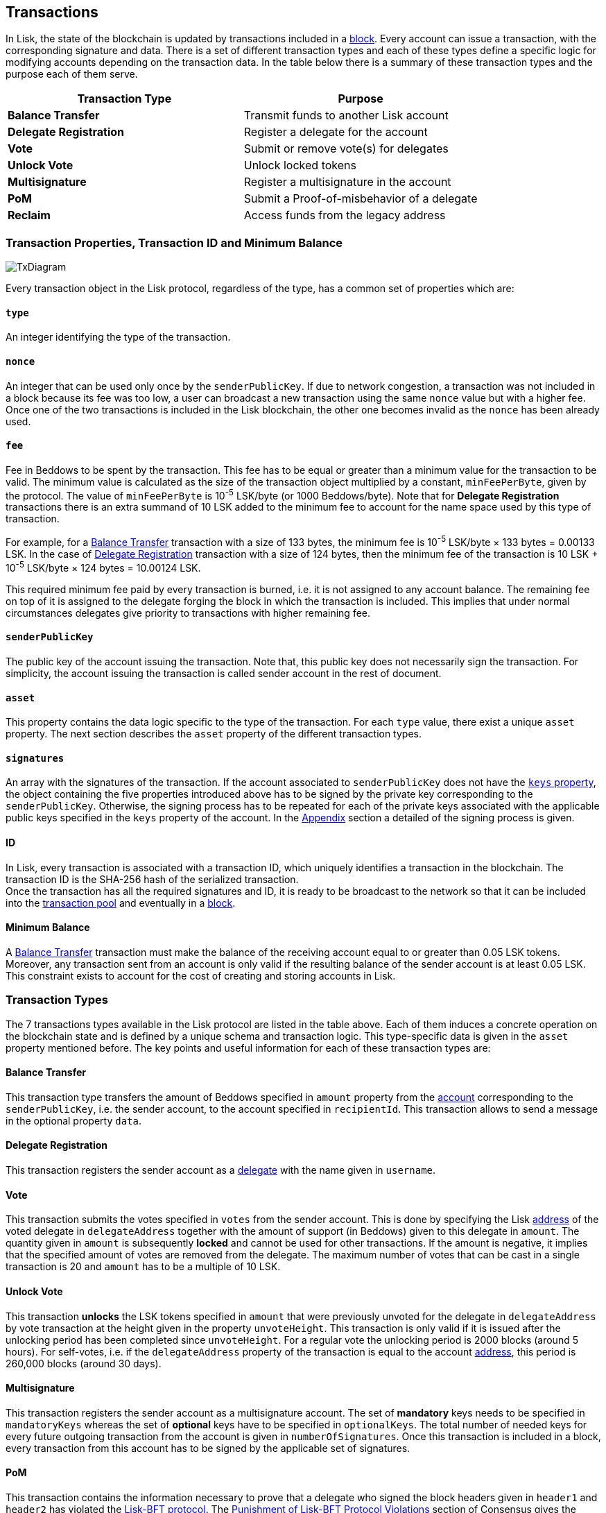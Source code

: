 == Transactions

In Lisk, the state of the blockchain is updated by transactions included in a link:3-blocks.adoc[block]. Every account can issue a transaction, with the corresponding signature and data. There is a set of different transaction types and each of these types define a specific logic for modifying accounts depending on the transaction data. In the table below there is a summary of these transaction types and the purpose each of them serve. 

|===
|*Transaction Type*|*Purpose*

|*Balance Transfer*|Transmit funds to another Lisk account
|*Delegate Registration*|Register a delegate for the account
|*Vote*|Submit or remove vote(s) for delegates
|*Unlock Vote*|Unlock locked tokens
|*Multisignature*|Register a multisignature in the account
|*PoM*|Submit a Proof-of-misbehavior of a delegate
|*Reclaim*|Access funds from the legacy address
|===

=== Transaction Properties, Transaction ID and Minimum Balance

image::../assets/images/InfographicsV1/Infographic7.png[TxDiagram]

Every transaction object in the Lisk protocol, regardless of the type, has a common set of properties which are:

==== `type`

An integer identifying the type of the transaction.

==== `nonce`

An integer that can be used only once by the `senderPublicKey`. If due to  network congestion, a transaction was not included in a block because its fee was too low, a user can broadcast a new transaction using the same `nonce` value but with a higher fee. Once one of the two transactions is included in the Lisk blockchain, the other one becomes invalid as the `nonce` has been already used.

==== `fee`

Fee in Beddows to be spent by the transaction. This fee has to be equal or greater than a minimum value for the transaction to be valid. The minimum value is calculated as the size of the transaction object multiplied by a constant, `minFeePerByte`, given by the protocol. The value of `minFeePerByte` is 10^-5^ LSK/byte (or 1000 Beddows/byte). Note that for *Delegate Registration* transactions there is an extra summand of 10 LSK added to the minimum fee to account for the name space used by this type of transaction. 

For example, for a <<Balance Transfer>> transaction with a size of 133 bytes, the minimum fee is 10^-5^ LSK/byte × 133 bytes = 0.00133 LSK. In the case of <<Delegate Registration>> transaction with a size of 124 bytes, then the__ __minimum fee of the transaction is 10 LSK + 10^-5^ LSK/byte × 124 bytes = 10.00124 LSK.

This required minimum fee paid by every transaction is burned, i.e. it is not assigned to any account balance. The remaining fee on top of it is assigned to the delegate forging the block in which the transaction is included. This implies that under normal circumstances delegates give priority to transactions with higher remaining fee.

==== `senderPublicKey`

The public key of the account issuing the transaction. Note that, this public key does not necessarily sign the transaction. For simplicity, the account issuing the transaction is called sender account in the rest of document.

==== `asset` 

This property contains the data logic specific to the type of the transaction. For each `type` value, there exist a unique `asset` property. The next section describes the `asset` property of the different transaction types.

==== `signatures`

An array with the signatures of the transaction. If the account associated to `senderPublicKey` does not have the link:1-accounts.adoc#keys[`keys` property], the object containing the five properties introduced above has to be signed by the private key corresponding to the `senderPublicKey`. Otherwise, the signing process has to be repeated for each of the private keys associated with the applicable public keys specified in  the `keys` property of the account. In the link:6-appendix.adoc#signature-scheme[Appendix] section a detailed of the signing process is given.

==== ID

In Lisk, every transaction is associated with a transaction ID, which uniquely identifies a transaction in the blockchain. The transaction ID is the SHA-256 hash of the serialized  transaction.  +
Once the transaction has all the required signatures and ID, it is ready to be broadcast to the network so that it can be included into the link:6-network.adoc#transaction-pool[transaction pool] and eventually in a link:3-blocks.adoc[block]. 

==== Minimum Balance

A <<Balance Transfer>> transaction must make the balance of the receiving account equal to or greater than 0.05 LSK tokens. Moreover, any transaction sent from an account is only valid if the resulting balance of the sender account is at least 0.05 LSK. This constraint exists to account for the cost of creating and storing accounts in Lisk.

=== Transaction Types

The 7 transactions types available in the Lisk protocol are listed in the table above. Each of them induces a concrete operation on the blockchain state and is defined by a unique schema and transaction logic. This type-specific data is given in the `asset` property mentioned before. The key points and useful information for each of these transaction types are:

==== Balance Transfer 

This transaction type transfers the amount of Beddows specified in `amount` property from the link:1-account.adoc[account] corresponding to the `senderPublicKey`, i.e. the sender account, to the account specified in `recipientId`. This transaction allows to send a message in the optional property `data`. 

==== Delegate Registration 

This transaction registers the sender account as a link:4-consensus-algorithm.adoc#delegates-voting-and-delegate-weight[delegate] with the name given in `username`.

==== Vote

This transaction submits the votes specified in `votes` from the sender account. This is done by specifying the Lisk link:1-accounts.adoc#address[address] of the voted delegate in `delegateAddress` together with the amount of support (in Beddows) given to this delegate in `amount`. The quantity given in `amount` is subsequently [#index-locked-2]#*locked*# and cannot be used for other transactions. If the amount is negative, it implies that the specified amount of votes are removed from the delegate. The maximum number of votes that can be cast in a single transaction is 20 and `amount` has to be a multiple of 10 LSK.

==== Unlock Vote

This transaction [#index-unlocked-2]#*unlocks*# the LSK tokens specified in `amount` that were previously unvoted for the delegate in `delegateAddress` by vote transaction at the height given in the property `unvoteHeight`. This transaction is only valid if it is issued after the unlocking period has been completed since `unvoteHeight`. For a regular vote the unlocking period is 2000 blocks (around 5 hours). For self-votes, i.e. if the `delegateAddress` property of the transaction is equal to the account link:1-accounts.adoc#address[address], this period is 260,000 blocks (around 30 days).

==== Multisignature 

This transaction registers the sender account as a multisignature account. The set of [#index-mandatory-2]#*mandatory*# keys needs to be specified in `mandatoryKeys` whereas the set of [#index-optional-2]#*optional*# keys have to be specified in `optionalKeys`. The total number of needed keys for every future outgoing transaction from the account is given in `numberOfSignatures`. Once this transaction is included in a block, every transaction from this account has to be signed by the applicable set of signatures.

==== PoM 

This transaction contains the information necessary to prove that a delegate who signed the block headers given in `header1` and `header2` has violated the link:4-consensus-algorithm.adoc#lisk-bft[Lisk-BFT protocol]. The link:4-consensus-algorithm.adoc#punishment-of-lisk-bft-protocol-violation[Punishment of Lisk-BFT Protocol Violations] section of Consensus gives the details of the implications of this transaction type.

==== Reclaim

This transactions allows to access the balance given in `amount` stored in a legacy address associated with the account of the `senderPublicKey`.

image::../assets/images/InfographicsV1/Infographic8.png[TxAssetDiagram]


